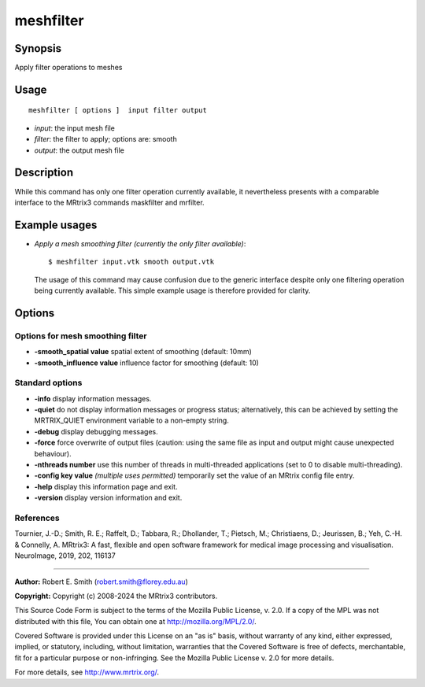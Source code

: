 .. _meshfilter:

meshfilter
===================

Synopsis
--------

Apply filter operations to meshes

Usage
--------

::

    meshfilter [ options ]  input filter output

-  *input*: the input mesh file
-  *filter*: the filter to apply; options are: smooth
-  *output*: the output mesh file

Description
-----------

While this command has only one filter operation currently available, it nevertheless presents with a comparable interface to the MRtrix3 commands maskfilter and mrfilter.

Example usages
--------------

-   *Apply a mesh smoothing filter (currently the only filter available)*::

        $ meshfilter input.vtk smooth output.vtk

    The usage of this command may cause confusion due to the generic interface despite only one filtering operation being currently available. This simple example usage is therefore provided for clarity.

Options
-------

Options for mesh smoothing filter
^^^^^^^^^^^^^^^^^^^^^^^^^^^^^^^^^

-  **-smooth_spatial value** spatial extent of smoothing (default: 10mm)

-  **-smooth_influence value** influence factor for smoothing (default: 10)

Standard options
^^^^^^^^^^^^^^^^

-  **-info** display information messages.

-  **-quiet** do not display information messages or progress status; alternatively, this can be achieved by setting the MRTRIX_QUIET environment variable to a non-empty string.

-  **-debug** display debugging messages.

-  **-force** force overwrite of output files (caution: using the same file as input and output might cause unexpected behaviour).

-  **-nthreads number** use this number of threads in multi-threaded applications (set to 0 to disable multi-threading).

-  **-config key value** *(multiple uses permitted)* temporarily set the value of an MRtrix config file entry.

-  **-help** display this information page and exit.

-  **-version** display version information and exit.

References
^^^^^^^^^^

Tournier, J.-D.; Smith, R. E.; Raffelt, D.; Tabbara, R.; Dhollander, T.; Pietsch, M.; Christiaens, D.; Jeurissen, B.; Yeh, C.-H. & Connelly, A. MRtrix3: A fast, flexible and open software framework for medical image processing and visualisation. NeuroImage, 2019, 202, 116137

--------------



**Author:** Robert E. Smith (robert.smith@florey.edu.au)

**Copyright:** Copyright (c) 2008-2024 the MRtrix3 contributors.

This Source Code Form is subject to the terms of the Mozilla Public
License, v. 2.0. If a copy of the MPL was not distributed with this
file, You can obtain one at http://mozilla.org/MPL/2.0/.

Covered Software is provided under this License on an "as is"
basis, without warranty of any kind, either expressed, implied, or
statutory, including, without limitation, warranties that the
Covered Software is free of defects, merchantable, fit for a
particular purpose or non-infringing.
See the Mozilla Public License v. 2.0 for more details.

For more details, see http://www.mrtrix.org/.


